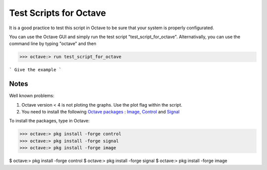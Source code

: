  
=======================
Test Scripts for Octave
=======================


It is a good practice to test this script in Octave to be sure that your system is properly configurated.

You can use the Octave GUI and simply run the test script "test_script_for_octave". Alternativally, you can use the command line by typing "octave" and then

>>> octave:> run test_script_for_octave

```
Give the example
```


-----
Notes
-----

Well known problems:

1) Octave version < 4 is not ploting the graphs. Use the plot flag within the script.

2) You need to install the following `Octave packages`_ : Image_, Control_ and Signal_

.. _Octave packages: https://octave.sourceforge.io/packages.php
.. _Image: https://octave.sourceforge.io/image/index.html
.. _Control: https://octave.sourceforge.io/control/index.html
.. _Signal: https://octave.sourceforge.io/signal/index.html

To install the packages, type in Octave:

>>> octave:> pkg install -forge control
>>> octave:> pkg install -forge signal
>>> octave:> pkg install -forge image
	
	
	
$ octave:> pkg install -forge control
$ octave:> pkg install -forge signal
$ octave:> pkg install -forge image
